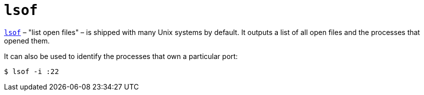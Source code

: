 = `lsof`

https://man7.org/linux/man-pages/man8/lsof.8.html[`lsof`] – "list open files" – is shipped with many Unix systems by default. It outputs a list of all open files and the processes that opened them.

It can also be used to identify the processes that own a particular port:

----
$ lsof -i :22
----
